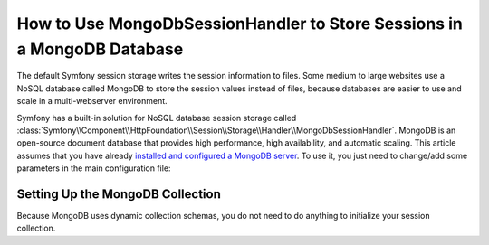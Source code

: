 How to Use MongoDbSessionHandler to Store Sessions in a MongoDB Database
========================================================================

The default Symfony session storage writes the session information to files.
Some medium to large websites use a NoSQL database called MongoDB to store the
session values instead of files, because databases are easier to use and scale
in a multi-webserver environment.

Symfony has a built-in solution for NoSQL database session storage called
:class:`Symfony\\Component\\HttpFoundation\\Session\\Storage\\Handler\\MongoDbSessionHandler`.
MongoDB is an open-source document database that provides high performance,
high availability, and automatic scaling. This article assumes that you have
already `installed and configured a MongoDB server`_. To use it, you just
need to change/add some parameters in the main configuration file:

.. configuration-block::

    .. code-block:: yaml

        # app/config/config.yml
        framework:
            session:
                # ...
                handler_id:  session.handler.mongo
                cookie_lifetime: 2592000 # optional, it is set to 30 days here
                gc_maxlifetime: 2592000 # optional, it is set to 30 days here

        parameters:
            # ...
            mongo.session.options:
                database: session_db # your MongoDB database name
                collection: session  # your MongoDB collection name
            mongodb_host: 1.2.3.4 # your MongoDB server's IP
            mongodb_username: my_username
            mongodb_password: my_password

        services:
            # ...
            mongo_client:
                class: MongoClient
                # if using a username and password
                arguments: [mongodb://%mongodb_username%:%mongodb_password%@%mongodb_host%:27017]
                # if not using a username and password
                arguments: [mongodb://%mongodb_host%:27017]
            session.handler.mongo:
                class: Symfony\Component\HttpFoundation\Session\Storage\Handler\MongoDbSessionHandler
                arguments: [@mongo_client, %mongo.session.options%]

Setting Up the MongoDB Collection
---------------------------------
Because MongoDB uses dynamic collection schemas, you do not need to do anything to initialize your
session collection.

.. _installed and configured a MongoDB server: http://docs.mongodb.org/manual/installation/